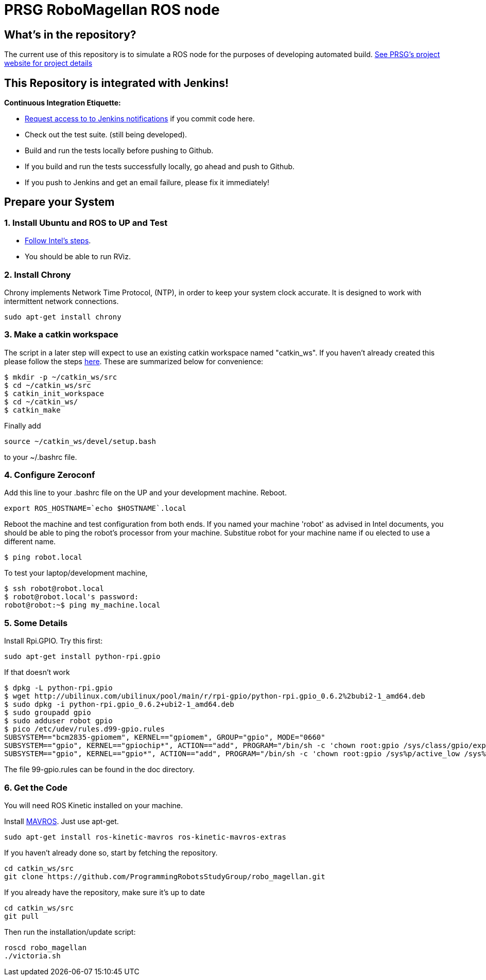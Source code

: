 :imagesdir: ./images
:toc: macro

= PRSG RoboMagellan ROS node

== What's in the repository?
The current use of this repository is to simulate a ROS node for the purposes of developing automated build.
link:http://programmingrobotsstudygroup.github.io/2017RoboMagellan.html[See PRSG's project website for project details]

== This Repository is integrated with Jenkins!
*Continuous Integration Etiquette:*

* mailto:ProgrammingRobotsStudyGroup@gmail.com?Subject=Request%20RoboMagellan%20Build%20Access"[Request access to to Jenkins notifications] if you commit code here.

* Check out the test suite. (still being developed).

* Build and run the tests locally before pushing to Github.

* If you build and run the tests successfully locally, go ahead and push to Github.

* If you push to Jenkins and get an email failure, please fix it immediately!

== Prepare your System

=== 1. Install Ubuntu and ROS to UP and Test

* link:https://01.org/developerjourney/recipe/intel-realsense-robotic-development-kit[Follow Intel's steps].
* You should be able to run RViz.

=== 2. Install Chrony
Chrony implements Network Time Protocol, (NTP), in order to keep your system clock accurate. It is designed to work with intermittent network connections. 
----
sudo apt-get install chrony
----

=== 3. Make a catkin workspace
The script in a later step will expect to use an existing catkin workspace named "catkin_ws". If you haven't already created this please follow the steps link:http://wiki.ros.org/ROS/Tutorials/InstallingandConfiguringROSEnvironment[here]. These are summarized below for convenience:
----
$ mkdir -p ~/catkin_ws/src
$ cd ~/catkin_ws/src
$ catkin_init_workspace
$ cd ~/catkin_ws/
$ catkin_make
----
Finally add
----
source ~/catkin_ws/devel/setup.bash
----
to your ~/.bashrc file. 

=== 4. Configure Zeroconf
Add this line to your .bashrc file on the UP and your development machine. Reboot.
----
export ROS_HOSTNAME=`echo $HOSTNAME`.local
----

Reboot the machine and test configuration from both ends. 
If you named your machine 'robot' as advised in Intel documents, you should be able to ping the robot's processor from your machine. Substitue robot for your machine name if ou elected to use a different name.
----
$ ping robot.local
----

To test your laptop/development machine, 
----
$ ssh robot@robot.local
$ robot@robot.local's password: 
robot@robot:~$ ping my_machine.local
----


=== 5. Some Details
Install Rpi.GPIO. Try this first:

 sudo apt-get install python-rpi.gpio

If that doesn't work

 $ dpkg -L python-rpi.gpio
 $ wget http://ubilinux.com/ubilinux/pool/main/r/rpi-gpio/python-rpi.gpio_0.6.2%2bubi2-1_amd64.deb
 $ sudo dpkg -i python-rpi.gpio_0.6.2+ubi2-1_amd64.deb 
 $ sudo groupadd gpio
 $ sudo adduser robot gpio
 $ pico /etc/udev/rules.d99-gpio.rules
 SUBSYSTEM=="bcm2835-gpiomem", KERNEL=="gpiomem", GROUP="gpio", MODE="0660"
 SUBSYSTEM=="gpio", KERNEL=="gpiochip*", ACTION=="add", PROGRAM="/bin/sh -c 'chown root:gpio /sys/class/gpio/export /sys/class/gpio/une
 SUBSYSTEM=="gpio", KERNEL=="gpio*", ACTION=="add", PROGRAM="/bin/sh -c 'chown root:gpio /sys%p/active_low /sys%p/direction /sys%p/edge

The file 99-gpio.rules can be found in the doc directory.

=== 6. Get the Code
You will need ROS Kinetic installed on your machine. 

Install link:https://github.com/mavlink/mavros/blob/master/mavros/README.md[MAVROS]. Just use apt-get.

 sudo apt-get install ros-kinetic-mavros ros-kinetic-mavros-extras

If you haven't already done so, start by fetching the repository.

----
cd catkin_ws/src
git clone https://github.com/ProgrammingRobotsStudyGroup/robo_magellan.git
----

If you already have the repository, make sure it's up to date

 cd catkin_ws/src
 git pull

Then run the installation/update script:
----
roscd robo_magellan
./victoria.sh
----
